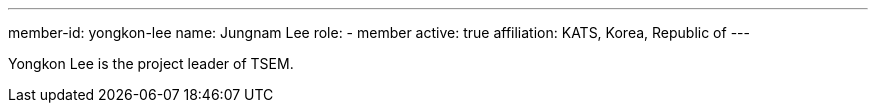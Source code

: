 ---
member-id: yongkon-lee
name: Jungnam Lee
role:
  - member
active: true
affiliation: KATS, Korea, Republic of
---

Yongkon Lee is the project leader of TSEM.

